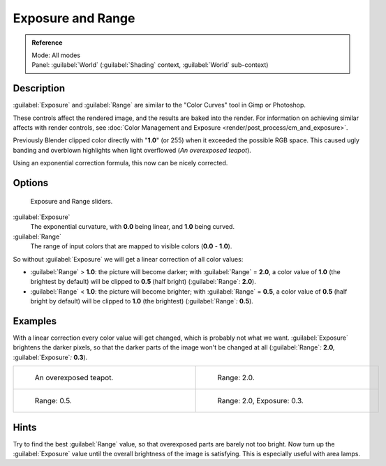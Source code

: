 
..    TODO/Review: {{review|}} .


Exposure and Range
==================


.. admonition:: Reference
   :class: refbox

   | Mode:     All modes
   | Panel:    :guilabel:`World` (\ :guilabel:`Shading` context, :guilabel:`World` sub-context)


Description
-----------

:guilabel:`Exposure` and :guilabel:`Range` are similar to the "Color Curves" tool in Gimp or Photoshop.

These controls affect the rendered image, and the results are baked into the render. For information on achieving similar affects with render controls, see :doc:`Color Management and Exposure <render/post_process/cm_and_exposure>`\ .

Previously Blender clipped color directly with "\ **1.0**\ " (or 255)
when it exceeded the possible RGB space.
This caused ugly banding and overblown highlights when light overflowed
(\ *An overexposed teapot*\ ).

Using an exponential correction formula, this now can be nicely corrected.


Options
-------


.. figure:: /images/Doc26-world-exposure.jpg

   Exposure and Range sliders.


:guilabel:`Exposure`
   The exponential curvature, with **0.0** being linear, and **1.0** being curved.

:guilabel:`Range`
   The range of input colors that are mapped to visible colors (\ **0.0** - **1.0**\ ).

So without :guilabel:`Exposure` we will get a linear correction of all color values:

- :guilabel:`Range` > **1.0**\ : the picture will become darker; with :guilabel:`Range` = **2.0**\ , a color value of **1.0** (the brightest by default) will be clipped to **0.5** (half bright) (\ :guilabel:`Range`\ *:* **2.0**\ ).
- :guilabel:`Range` < **1.0**\ : the picture will become brighter; with :guilabel:`Range` = **0.5**\ , a color value of **0.5** (half bright by default) will be clipped to **1.0** (the brightest) (\ :guilabel:`Range`\ *:* **0.5**\ ).


Examples
--------

With a linear correction every color value will get changed,
which is probably not what we want. :guilabel:`Exposure` brightens the darker pixels,
so that the darker parts of the image won't be changed at all (\ :guilabel:`Range`\ *:* **2.0**\ *,*
:guilabel:`Exposure`\ *:* **0.3**\ ).


+----------------------------------------------------------+----------------------------------------------------------------------+
+.. figure:: /images/Manual-PartVI-DenseTeapot.jpg         |.. figure:: /images/Manual-PartVI-DenseTeapot-Range2.jpg              +
+   :width: 320px                                          |   :width: 320px                                                      +
+   :figwidth: 320px                                       |   :figwidth: 320px                                                   +
+                                                          |                                                                      +
+   An overexposed teapot.                                 |   Range: 2.0.                                                        +
+----------------------------------------------------------+----------------------------------------------------------------------+
+.. figure:: /images/Manual-PartVI-DenseTeapot-Range0.5.jpg|.. figure:: /images/Manual-PartVI-DenseTeapot-Range2.0-Exposure0.3.jpg+
+   :width: 320px                                          |   :width: 320px                                                      +
+   :figwidth: 320px                                       |   :figwidth: 320px                                                   +
+                                                          |                                                                      +
+   Range: 0.5.                                            |   Range: 2.0, Exposure: 0.3.                                         +
+----------------------------------------------------------+----------------------------------------------------------------------+


Hints
-----

Try to find the best :guilabel:`Range` value,
so that overexposed parts are barely not too bright. Now turn up the :guilabel:`Exposure`
value until the overall brightness of the image is satisfying.
This is especially useful with area lamps.


